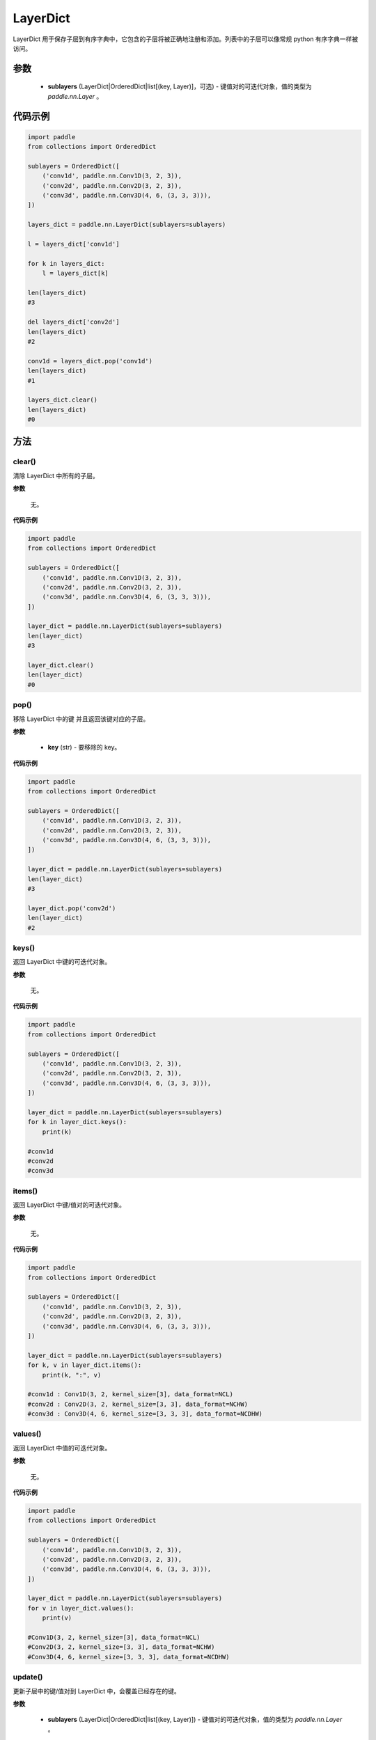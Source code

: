 .. _cn_api_nn_LayerDict:

LayerDict
-------------------------------

.. py:class:: paddle.nn.LayerDict(sublayers=None)




LayerDict 用于保存子层到有序字典中，它包含的子层将被正确地注册和添加。列表中的子层可以像常规 python 有序字典一样被访问。

参数
::::::::::::

    - **sublayers** (LayerDict|OrderedDict|list[(key, Layer)]，可选) - 键值对的可迭代对象，值的类型为 `paddle.nn.Layer` 。


代码示例
::::::::::::

.. code-block:: python

    import paddle
    from collections import OrderedDict

    sublayers = OrderedDict([
        ('conv1d', paddle.nn.Conv1D(3, 2, 3)),
        ('conv2d', paddle.nn.Conv2D(3, 2, 3)),
        ('conv3d', paddle.nn.Conv3D(4, 6, (3, 3, 3))),
    ])

    layers_dict = paddle.nn.LayerDict(sublayers=sublayers)

    l = layers_dict['conv1d']

    for k in layers_dict:
        l = layers_dict[k]

    len(layers_dict)
    #3

    del layers_dict['conv2d']
    len(layers_dict)
    #2

    conv1d = layers_dict.pop('conv1d')
    len(layers_dict)
    #1

    layers_dict.clear()
    len(layers_dict)
    #0

方法
::::::::::::
clear()
'''''''''

清除 LayerDict 中所有的子层。

**参数**

    无。

**代码示例**

.. code-block:: python

    import paddle
    from collections import OrderedDict

    sublayers = OrderedDict([
        ('conv1d', paddle.nn.Conv1D(3, 2, 3)),
        ('conv2d', paddle.nn.Conv2D(3, 2, 3)),
        ('conv3d', paddle.nn.Conv3D(4, 6, (3, 3, 3))),
    ])

    layer_dict = paddle.nn.LayerDict(sublayers=sublayers)
    len(layer_dict)
    #3

    layer_dict.clear()
    len(layer_dict)
    #0

pop()
'''''''''

移除 LayerDict 中的键 并且返回该键对应的子层。

**参数**

    - **key** (str) - 要移除的 key。

**代码示例**

.. code-block:: python

    import paddle
    from collections import OrderedDict

    sublayers = OrderedDict([
        ('conv1d', paddle.nn.Conv1D(3, 2, 3)),
        ('conv2d', paddle.nn.Conv2D(3, 2, 3)),
        ('conv3d', paddle.nn.Conv3D(4, 6, (3, 3, 3))),
    ])

    layer_dict = paddle.nn.LayerDict(sublayers=sublayers)
    len(layer_dict)
    #3

    layer_dict.pop('conv2d')
    len(layer_dict)
    #2

keys()
'''''''''

返回 LayerDict 中键的可迭代对象。

**参数**

    无。

**代码示例**

.. code-block:: python

    import paddle
    from collections import OrderedDict

    sublayers = OrderedDict([
        ('conv1d', paddle.nn.Conv1D(3, 2, 3)),
        ('conv2d', paddle.nn.Conv2D(3, 2, 3)),
        ('conv3d', paddle.nn.Conv3D(4, 6, (3, 3, 3))),
    ])

    layer_dict = paddle.nn.LayerDict(sublayers=sublayers)
    for k in layer_dict.keys():
        print(k)

    #conv1d
    #conv2d
    #conv3d


items()
'''''''''

返回 LayerDict 中键/值对的可迭代对象。

**参数**

    无。

**代码示例**

.. code-block:: python

    import paddle
    from collections import OrderedDict

    sublayers = OrderedDict([
        ('conv1d', paddle.nn.Conv1D(3, 2, 3)),
        ('conv2d', paddle.nn.Conv2D(3, 2, 3)),
        ('conv3d', paddle.nn.Conv3D(4, 6, (3, 3, 3))),
    ])

    layer_dict = paddle.nn.LayerDict(sublayers=sublayers)
    for k, v in layer_dict.items():
        print(k, ":", v)

    #conv1d : Conv1D(3, 2, kernel_size=[3], data_format=NCL)
    #conv2d : Conv2D(3, 2, kernel_size=[3, 3], data_format=NCHW)
    #conv3d : Conv3D(4, 6, kernel_size=[3, 3, 3], data_format=NCDHW)


values()
'''''''''

返回 LayerDict 中值的可迭代对象。

**参数**

    无。

**代码示例**

.. code-block:: python

    import paddle
    from collections import OrderedDict

    sublayers = OrderedDict([
        ('conv1d', paddle.nn.Conv1D(3, 2, 3)),
        ('conv2d', paddle.nn.Conv2D(3, 2, 3)),
        ('conv3d', paddle.nn.Conv3D(4, 6, (3, 3, 3))),
    ])

    layer_dict = paddle.nn.LayerDict(sublayers=sublayers)
    for v in layer_dict.values():
        print(v)

    #Conv1D(3, 2, kernel_size=[3], data_format=NCL)
    #Conv2D(3, 2, kernel_size=[3, 3], data_format=NCHW)
    #Conv3D(4, 6, kernel_size=[3, 3, 3], data_format=NCDHW)


update()
'''''''''

更新子层中的键/值对到 LayerDict 中，会覆盖已经存在的键。

**参数**

    - **sublayers** (LayerDict|OrderedDict|list[(key, Layer)]) - 键值对的可迭代对象，值的类型为 `paddle.nn.Layer` 。

**代码示例**

.. code-block:: python

    import paddle
    from collections import OrderedDict

    sublayers = OrderedDict([
        ('conv1d', paddle.nn.Conv1D(3, 2, 3)),
        ('conv2d', paddle.nn.Conv2D(3, 2, 3)),
        ('conv3d', paddle.nn.Conv3D(4, 6, (3, 3, 3))),
    ])

    new_sublayers = OrderedDict([
        ('relu', paddle.nn.ReLU()),
        ('conv2d', paddle.nn.Conv2D(4, 2, 4)),
    ])
    layer_dict = paddle.nn.LayerDict(sublayers=sublayers)

    layer_dict.update(new_sublayers)

    for k, v in layer_dict.items():
        print(k, ":", v)
    #conv1d : Conv1D(3, 2, kernel_size=[3], data_format=NCL)
    #conv2d : Conv2D(4, 2, kernel_size=[4, 4], data_format=NCHW)
    #conv3d : Conv3D(4, 6, kernel_size=[3, 3, 3], data_format=NCDHW)
    #relu : ReLU()
